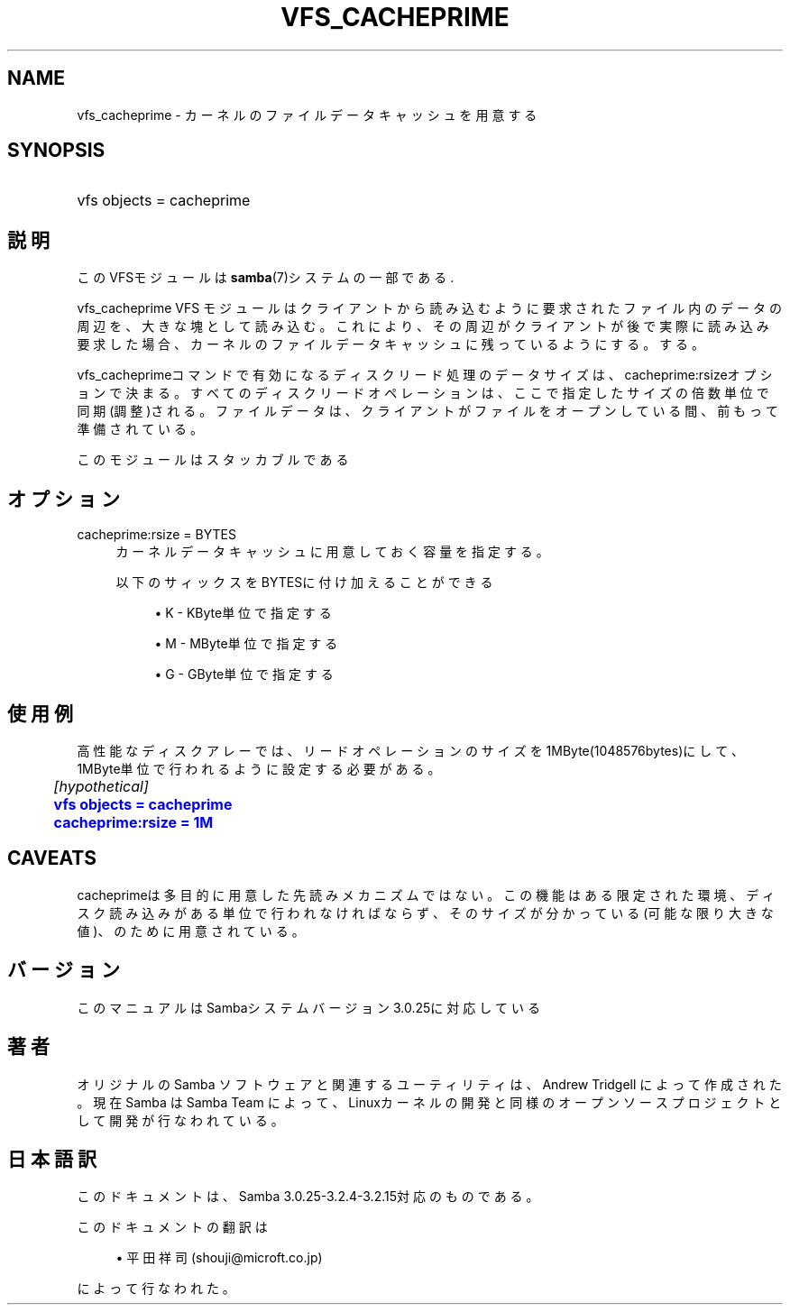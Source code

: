 '\" t
.\"     Title: vfs_cacheprime
.\"    Author: [FIXME: author] [see http://docbook.sf.net/el/author]
.\" Generator: DocBook XSL Stylesheets v1.75.2 <http://docbook.sf.net/>
.\"      Date: 03/20/2010
.\"    Manual: システム管理ツール
.\"    Source: Samba 3.2
.\"  Language: English
.\"
.TH "VFS_CACHEPRIME" "8" "03/20/2010" "Samba 3\&.2" "システム管理ツール"
.\" -----------------------------------------------------------------
.\" * set default formatting
.\" -----------------------------------------------------------------
.\" disable hyphenation
.nh
.\" disable justification (adjust text to left margin only)
.ad l
.\" -----------------------------------------------------------------
.\" * MAIN CONTENT STARTS HERE *
.\" -----------------------------------------------------------------
.SH "NAME"
vfs_cacheprime \- カーネルのファイルデータキャッシュを用意する
.SH "SYNOPSIS"
.HP \w'\ 'u
vfs objects = cacheprime
.SH "説明"
.PP
このVFSモジュールは
\fBsamba\fR(7)システムの一部である\&.
.PP
vfs_cacheprime
VFS モジュールは クライアントから読み込むように要求されたファイル内のデータの周辺を、 大きな塊として読み込む。 これにより、その周辺がクライアントが後で実際に読み込み要求 した場合、カーネルのファイルデータキャッシュに残っているようにする。 する。
.PP
vfs_cacheprimeコマンドで有効になるディスクリード処理のデータサイズは、 cacheprime:rsizeオプションで決まる。 すべてのディスクリードオペレーションは、ここで指定したサイズの倍数単位で同期(調整)される。 ファイルデータは、クライアントがファイルをオープンしている間、前もって準備されている。
.PP
このモジュールはスタッカブルである
.SH "オプション"
.PP
cacheprime:rsize = BYTES
.RS 4
カーネルデータキャッシュに用意しておく容量を指定する。
.sp
以下のサィックスをBYTESに付け加えることができる
.sp
.RS 4
.ie n \{\
\h'-04'\(bu\h'+03'\c
.\}
.el \{\
.sp -1
.IP \(bu 2.3
.\}
K
\- KByte単位で指定する
.RE
.sp
.RS 4
.ie n \{\
\h'-04'\(bu\h'+03'\c
.\}
.el \{\
.sp -1
.IP \(bu 2.3
.\}
M
\- MByte単位で指定する
.RE
.sp
.RS 4
.ie n \{\
\h'-04'\(bu\h'+03'\c
.\}
.el \{\
.sp -1
.IP \(bu 2.3
.\}
G
\- GByte単位で指定する
.sp
.RE
.RE
.SH "使用例"
.PP
高性能なディスクアレーでは、リードオペレーションのサイズを1MByte(1048576bytes)にして、 1MByte単位で行われるように設定する必要がある。
.sp
.if n \{\
.RS 4
.\}
.nf
	\fI[hypothetical]\fR
	\m[blue]\fBvfs objects = cacheprime\fR\m[]
	\m[blue]\fBcacheprime:rsize = 1M\fR\m[]
.fi
.if n \{\
.RE
.\}
.SH "CAVEATS"
.PP
cacheprimeは多目的に用意した先読みメカニズムではない。 この機能はある限定された環境、ディスク読み込みがある単位で行われなければならず、 そのサイズが分かっている(可能な限り大きな値)、のために用意されている。
.SH "バージョン"
.PP
このマニュアルはSambaシステムバージョン3\&.0\&.25に対応している
.SH "著者"
.PP
オリジナルの Samba ソフトウェアと関連するユーティリティは、Andrew Tridgell によって作成された。現在 Samba は Samba Team に よって、Linuxカーネルの開発と同様のオープンソースプロジェクト として開発が行なわれている。
.SH "日本語訳"
.PP
このドキュメントは、Samba 3\&.0\&.25\-3\&.2\&.4\-3\&.2\&.15対応のものである。
.PP
このドキュメントの翻訳は
.sp
.RS 4
.ie n \{\
\h'-04'\(bu\h'+03'\c
.\}
.el \{\
.sp -1
.IP \(bu 2.3
.\}
平田祥司 (shouji@microft\&.co\&.jp)
.sp
.RE
によって行なわれた。
